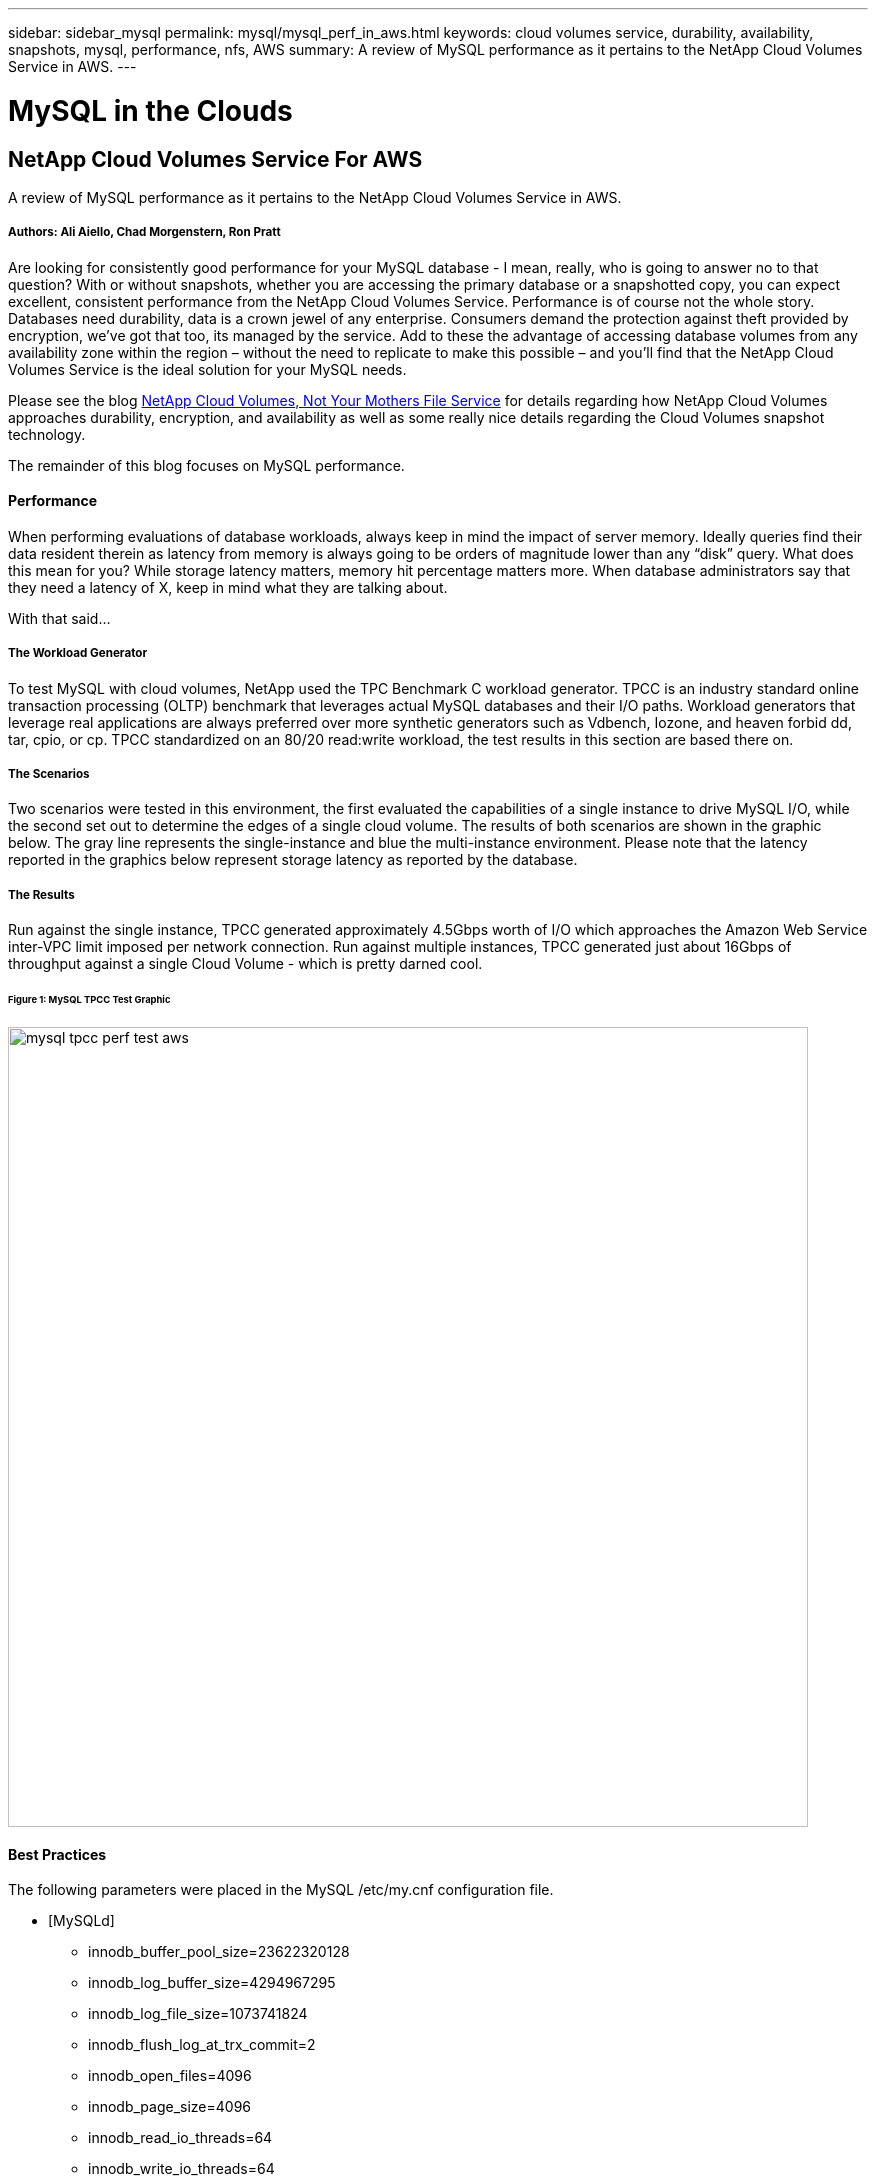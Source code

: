 ---
sidebar: sidebar_mysql
permalink: mysql/mysql_perf_in_aws.html
keywords: cloud volumes service, durability, availability, snapshots, mysql, performance, nfs, AWS
summary: A review of MySQL performance as it pertains to the NetApp Cloud Volumes Service in AWS.
---

= MySQL in the Clouds
:toc: macro
:hardbreaks:
:nofooter:
:icons: font
:linkattrs:
:imagesdir: ./media/

[discrete]
== NetApp Cloud Volumes Service For AWS
A review of MySQL performance as it pertains to the NetApp Cloud Volumes Service in AWS.

[discrete]
===== Authors: Ali Aiello, Chad Morgenstern, Ron Pratt

Are looking for consistently good performance for your MySQL database - I mean, really, who is going to answer no to that question?  With or without snapshots, whether you are accessing the primary database or a snapshotted copy, you can expect excellent, consistent performance from the NetApp Cloud Volumes Service.  Performance is of course not the whole story. Databases need durability, data is a crown jewel of any enterprise.  Consumers demand the protection against theft provided by encryption, we've got that too, its managed by the service.  Add to these the advantage of accessing database volumes from any availability zone within the region – without the need to replicate to make this possible – and you'll find that the NetApp Cloud Volumes Service is the ideal solution for your MySQL needs.

Please see the blog link:snapshot_cloud_volumes.html[NetApp Cloud Volumes, Not Your Mothers File Service] for details regarding how NetApp Cloud Volumes approaches durability, encryption, and availability as well as some really nice details regarding the Cloud Volumes snapshot technology.

The remainder of this blog focuses on MySQL performance.

[discrete]
==== Performance
When performing evaluations of database workloads, always keep in mind the impact of server memory.  Ideally queries find their data resident therein as latency from memory is always going to be orders of magnitude lower than any “disk” query.  What does this mean for you?  While storage latency matters, memory hit percentage matters more.  When database administrators say that they need a latency of X, keep in mind what they are talking about.

With that said…

[discrete]
===== The Workload Generator
To test MySQL with cloud volumes, NetApp used the TPC Benchmark C workload generator.  TPCC is an industry standard online transaction processing (OLTP) benchmark that leverages actual MySQL databases and their I/O paths. Workload generators that leverage real applications are always preferred over more synthetic generators such as Vdbench, Iozone, and heaven forbid dd, tar, cpio, or cp.  TPCC standardized on an 80/20 read:write workload, the test results in this section are based there on.

[discrete]
===== The Scenarios
Two scenarios were tested in this environment, the first evaluated the capabilities of a single instance to drive MySQL I/O, while the second set out to determine the edges of a single cloud volume.   The results of both scenarios are shown in the graphic below. The gray line represents the single-instance and blue the multi-instance environment.  Please note that the latency reported in the graphics below represent storage latency as reported by the database.

[discrete]
===== The Results
Run against the single instance, TPCC generated approximately 4.5Gbps worth of I/O which approaches the Amazon Web Service inter-VPC limit imposed per network connection.   Run against multiple instances, TPCC generated just about 16Gbps of throughput against a single Cloud Volume - which is pretty darned cool.

[discrete]
====== Figure 1: MySQL TPCC Test Graphic
image::mysql_tpcc_perf_test_aws.png[align="center", width = "800px"]

[discrete]
==== Best Practices

The following parameters were placed in the MySQL /etc/my.cnf configuration file.

* [MySQLd]
** innodb_buffer_pool_size=23622320128
** innodb_log_buffer_size=4294967295
** innodb_log_file_size=1073741824
** innodb_flush_log_at_trx_commit=2
** innodb_open_files=4096
** innodb_page_size=4096
** innodb_read_io_threads=64
** innodb_write_io_threads=64
** performance_schema
** innodb_doublewrite=0;
** max_connections=1000
** innodb_thread_concurrency=128
** innodb_max_dirty_pages_pct=0

[discrete]
== About NetApp
NetApp is the data authority for hybrid cloud. We provide a full range of hybrid cloud data services that simplify management of data across cloud and on-premises environments to accelerate digital transformation. NetApp empowers global organizations to unleash the full potential of their data to expand customer touchpoints, foster greater innovation and optimize operations. For more information, visit: www.netapp.com #DataDriven

